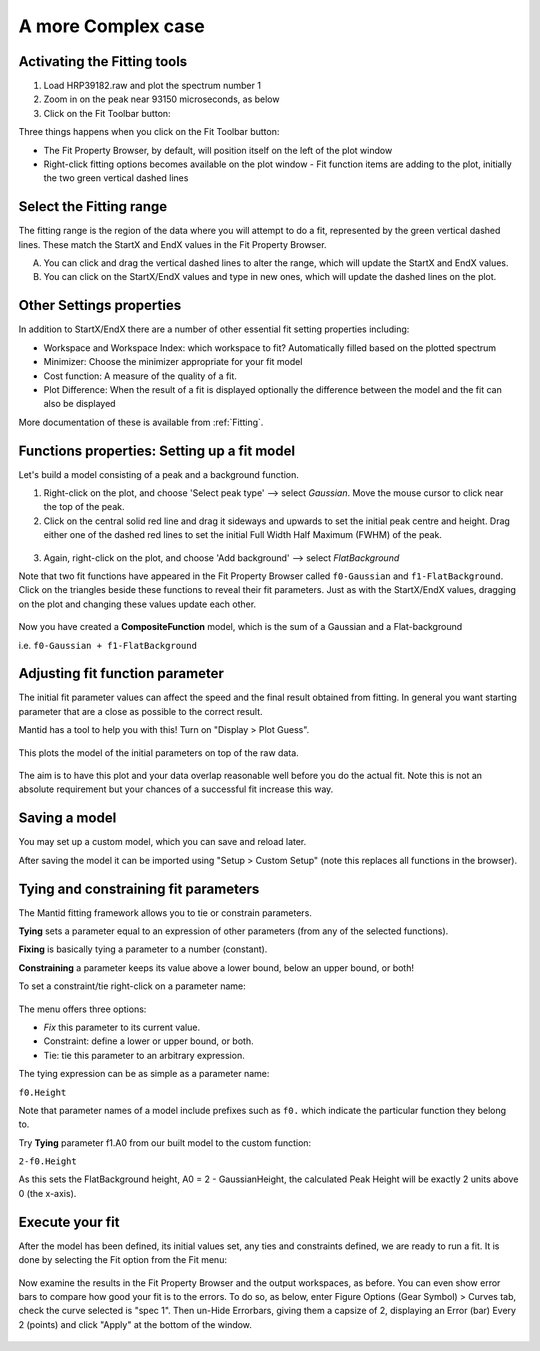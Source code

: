 .. _02_complex_case:

===================
A more Complex case
===================

.. raw:: html

    <style> .red {color:#FF0000; font-weight:bold} </style>
    <style> .green {color:#008000; font-weight:bold} </style>
    <style> .blue {color:#0000FF; font-weight:bold} </style>
    <style> .orange {color:#FF8C00; font-weight:bold} </style>

.. role:: red
.. role:: blue
.. role:: green
.. role:: orange

Activating the Fitting tools
============================

1. Load HRP39182.raw and plot the spectrum number 1
2. Zoom in on the peak near 93150 microseconds, as below
3. Click on the Fit Toolbar button:
   |PeakFitToolbar.png|

Three things happens when you click on the Fit Toolbar button:

-  The Fit Property Browser, by default, will position itself on the
   left of the plot window
-  Right-click fitting options becomes available on the plot window
   -  Fit function items are adding to the plot, initially the two green vertical
   dashed lines

.. figure:: /images/FirstStartMantidPlotFitting_MBC.png
   :alt: FirstStartMantidPlotFitting_MBC.png
   :align: center


Select the Fitting range
========================

The fitting range is the region of the data where you will attempt to do
a fit, represented by the green vertical dashed lines.  These
match the :green:`StartX and EndX values` in the Fit Property Browser.

A. You can click and drag the vertical dashed lines to alter the range,
   which will update the StartX and EndX values.
B. You can click on the StartX/EndX values and type in new ones,
   which will update the dashed lines on the plot.


Other Settings properties
=========================

In addition to StartX/EndX there are a number of other essential fit
setting properties including:

-  Workspace and Workspace Index: which workspace to fit? Automatically filled based on the plotted spectrum
-  Minimizer: Choose the minimizer appropriate for your fit model
-  Cost function: A measure of the quality of a fit.
-  Plot Difference: When the result of a fit is displayed optionally the
   difference between the model and the fit can also be displayed

More documentation of these is available from :ref:`Fitting`.


Functions properties: Setting up a fit model
============================================

Let's build a model consisting of a peak and a background function.

1. Right-click on the plot, and choose 'Select peak type' --> select *Gaussian*.
   Move the mouse cursor to click near the top of the peak.
2. Click on the central solid red line and drag it sideways and upwards to set the initial peak centre and height. Drag either one of the dashed red lines to set the initial
   Full Width Half Maximum (FWHM) of the peak.

.. figure:: /images/ChangePeakWidth.png
   :alt: ChangePeakWidth.png
   :align: center

3. Again, right-click on the plot, and choose 'Add background' --> select *FlatBackground*

Note that two fit functions have appeared in the Fit
Property Browser called ``f0-Gaussian`` and ``f1-FlatBackground``.
Click on the triangles beside these functions to reveal their fit parameters.
Just as with the StartX/EndX values, dragging on the plot and changing these values update each other.

.. figure:: /images/PeakAndBackgroundSetup.png
   :alt: PeakAndBackgroundSetup.png
   :align: center

Now you have created a **CompositeFunction** model, which is the sum of a Gaussian and a
Flat-background

i.e. ``f0-Gaussian + f1-FlatBackground``


Adjusting fit function parameter
================================

The initial fit parameter values can affect the speed and the final result obtained from fitting. In
general you want starting parameter that are a close as possible
to the correct result.

Mantid has a tool to help you with this! Turn on "Display > Plot Guess".

.. figure:: /images/SelectPlotGuess.png
   :alt: SelectPlotGuess.png
   :width: 300px

This plots the :orange:`model of the initial parameters` on top of the :blue:`raw data`.

.. figure:: /images/PlotGuess.png
   :alt: PlotGuess.png
   :align: center

The aim is to have this plot and your data overlap reasonable well
before you do the actual fit. Note this is not an absolute requirement
but your chances of a successful fit increase this way.


Saving a model
==============

You may set up a custom model, which you can save and reload later.

|SaveSetup.png| |ArrowRight.png| |SaveSetupDialog.png|

After saving the model it can be imported using "Setup > Custom Setup" (note this replaces all functions in the browser).


Tying and constraining fit parameters
=====================================

The Mantid fitting framework allows you to tie or constrain parameters.

**Tying** sets a parameter equal to an expression
of other parameters (from any of the selected functions).

**Fixing** is basically tying a parameter to a number (constant).

**Constraining** a parameter keeps its value above a lower bound,
below an upper bound, or both!

To set a constraint/tie right-click on a parameter name:

.. figure:: /images/TieConstraintContextManu.png
   :alt: TieConstraintContextManu.png

The menu offers three options:

-  *Fix* this parameter to its current value.
-  Constraint: define a lower or upper bound, or both.
-  Tie: tie this parameter to an arbitrary expression.

The tying expression can be as simple as a parameter name:

``f0.Height``

Note that parameter names of a model include prefixes such as ``f0.``
which indicate the particular function they belong to.

Try **Tying** parameter f1.A0 from our built
model to the custom function:

``2-f0.Height``

As this sets the FlatBackground height, A0 = 2 - GaussianHeight, the calculated Peak Height will be exactly 2 units above 0 (the x-axis).


Execute your fit
================

After the model has been defined, its initial values set, any ties
and constraints defined, we are ready to run a fit. It is done by
selecting the Fit option from the Fit menu:

.. figure:: /images/JustRunFitOption.png
   :alt: JustRunFitOption.png

Now examine the results in the Fit Property Browser and the output workspaces, as before.
You can even show error bars to compare how good your fit is to the errors. To do so, as below, enter Figure Options (Gear Symbol) > Curves tab, check the curve selected is "spec 1". Then un-Hide Errorbars, giving them a capsize of 2, displaying an Error (bar) Every 2 (points) and click "Apply" at the bottom of the window.

.. figure:: /images/HRPFitError.png
   :alt: HRPFitError
   :align: center

.. |SaveSetup.png| image:: /images/SaveSetup.png
.. |ArrowRight.png| image:: /images/ArrowRight.png
.. |SaveSetupDialog.png| image:: /images/SaveSetupDialog.png
.. |PeakFitToolbar.png| image:: /images/PeakFitToolbar.png

